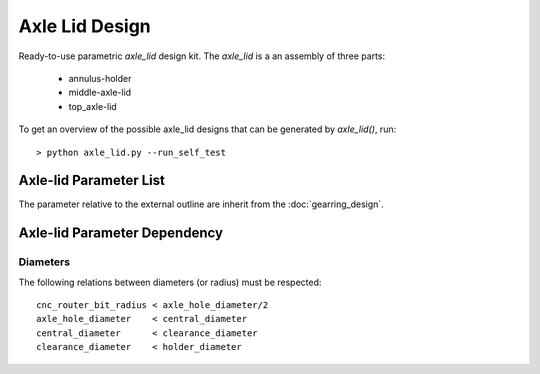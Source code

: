===============
Axle Lid Design
===============

Ready-to-use parametric *axle_lid* design kit. The *axle_lid* is a an assembly of three parts:

  - annulus-holder
  - middle-axle-lid
  - top_axle-lid

.. image:: images/axle_lid_parameters.png

To get an overview of the possible axle_lid designs that can be generated by *axle_lid()*, run::

  > python axle_lid.py --run_self_test

Axle-lid Parameter List
=======================

The parameter relative to the external outline are inherit from the :doc:`gearring_design`.

Axle-lid Parameter Dependency
=============================

Diameters
---------

The following relations between diameters (or radius) must be respected::

  cnc_router_bit_radius < axle_hole_diameter/2
  axle_hole_diameter    < central_diameter
  central_diameter      < clearance_diameter
  clearance_diameter    < holder_diameter

